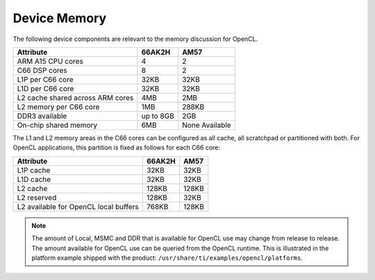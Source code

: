 ******************************************************
Device Memory 
******************************************************

The following device components are relevant to the memory discussion for
OpenCL.

+----------------------------------+-----------+----------------+
| Attribute                        | 66AK2H    | AM57           |
+==================================+===========+================+
| ARM A15 CPU cores                | 4         | 2              |
+----------------------------------+-----------+----------------+
| C66 DSP cores                    | 8         | 2              |
+----------------------------------+-----------+----------------+
| L1P per C66 core                 | 32KB      | 32KB           |
+----------------------------------+-----------+----------------+
| L1D per C66 core                 | 32KB      | 32KB           |
+----------------------------------+-----------+----------------+
| L2 cache shared across ARM cores | 4MB       | 2MB            |
+----------------------------------+-----------+----------------+
| L2 memory per C66 core           | 1MB       | 288KB          |
+----------------------------------+-----------+----------------+
| DDR3 available                   | up to 8GB | 2GB            |
+----------------------------------+-----------+----------------+
| On-chip shared memory            | 6MB       | None Available |
+----------------------------------+-----------+----------------+

The L1 and L2 memory areas in the C66 cores can be configured as all cache, all
scratchpad or partitioned with both. For OpenCL applications, this partition is 
fixed as follows for each C66 core:

+---------------------------------------+--------+-------+
| Attribute                             | 66AK2H | AM57  |
+=======================================+========+=======+
| L1P cache                             | 32KB   | 32KB  |
+---------------------------------------+--------+-------+
| L1D cache                             | 32KB   | 32KB  |
+---------------------------------------+--------+-------+
| L2 cache                              | 128KB  | 128KB |
+---------------------------------------+--------+-------+
| L2 reserved                           | 128KB  | 32KB  |
+---------------------------------------+--------+-------+
| L2 available for OpenCL local buffers | 768KB  | 128KB |
+---------------------------------------+--------+-------+

.. Note::
    The amount of Local, MSMC and DDR that is available for OpenCL use
    may change from release to release.  The amount available for OpenCL use
    can be queried from the OpenCL runtime.  This is illustrated in the
    platform example shipped with the product:
    ``/usr/share/ti/examples/opencl/platforms``.
